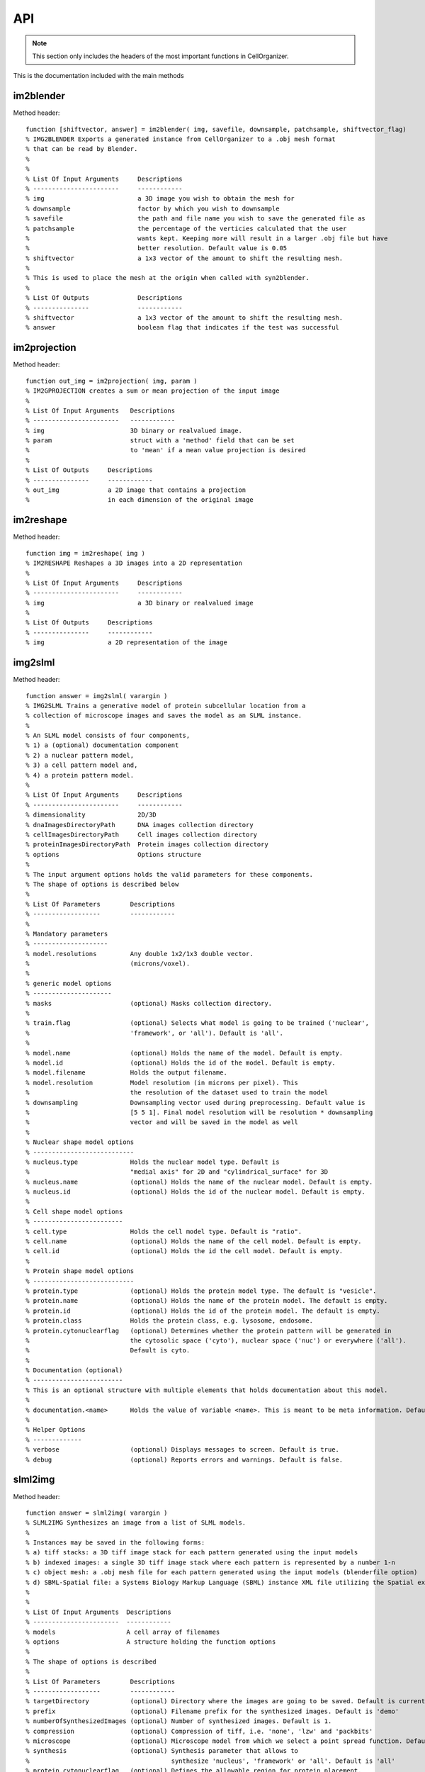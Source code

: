 .. api:

API
===


.. note::

   This section only includes the headers of the most important functions
   in CellOrganizer.

This is the documentation included with the main methods

im2blender
**********

Method header::

    function [shiftvector, answer] = im2blender( img, savefile, downsample, patchsample, shiftvector_flag)
    % IMG2BLENDER Exports a generated instance from CellOrganizer to a .obj mesh format
    % that can be read by Blender.
    %
    %
    % List Of Input Arguments     Descriptions
    % -----------------------     ------------
    % img                         a 3D image you wish to obtain the mesh for
    % downsample                  factor by which you wish to downsample
    % savefile                    the path and file name you wish to save the generated file as
    % patchsample                 the percentage of the verticies calculated that the user
    %                             wants kept. Keeping more will result in a larger .obj file but have
    %                             better resolution. Default value is 0.05
    % shiftvector                 a 1x3 vector of the amount to shift the resulting mesh.
    %
    % This is used to place the mesh at the origin when called with syn2blender.
    %
    % List Of Outputs             Descriptions
    % ---------------             ------------
    % shiftvector                 a 1x3 vector of the amount to shift the resulting mesh.
    % answer                      boolean flag that indicates if the test was successful

im2projection
*************

Method header::

    function out_img = im2projection( img, param )
    % IM2GPROJECTION creates a sum or mean projection of the input image
    %
    % List Of Input Arguments   Descriptions
    % -----------------------   ------------
    % img                       3D binary or realvalued image.
    % param                     struct with a 'method' field that can be set
    %                           to 'mean' if a mean value projection is desired
    %
    % List Of Outputs     Descriptions
    % ---------------     ------------
    % out_img             a 2D image that contains a projection
    %                     in each dimension of the original image

im2reshape
**********

Method header::

    function img = im2reshape( img )
    % IM2RESHAPE Reshapes a 3D images into a 2D representation
    %
    % List Of Input Arguments     Descriptions
    % -----------------------     ------------
    % img                         a 3D binary or realvalued image
    %
    % List Of Outputs     Descriptions
    % ---------------     ------------
    % img                 a 2D representation of the image

img2slml
********

Method header::

    function answer = img2slml( varargin )
    % IMG2SLML Trains a generative model of protein subcellular location from a
    % collection of microscope images and saves the model as an SLML instance.
    %
    % An SLML model consists of four components,
    % 1) a (optional) documentation component
    % 2) a nuclear pattern model,
    % 3) a cell pattern model and,
    % 4) a protein pattern model.
    %
    % List Of Input Arguments     Descriptions
    % -----------------------     ------------
    % dimensionality              2D/3D
    % dnaImagesDirectoryPath      DNA images collection directory
    % cellImagesDirectoryPath     Cell images collection directory
    % proteinImagesDirectoryPath  Protein images collection directory
    % options                     Options structure
    %
    % The input argument options holds the valid parameters for these components.
    % The shape of options is described below
    %
    % List Of Parameters        Descriptions
    % ------------------        ------------
    %
    % Mandatory parameters
    % --------------------
    % model.resolutions         Any double 1x2/1x3 double vector.
    %                           (microns/voxel).
    %
    % generic model options
    % ---------------------
    % masks                     (optional) Masks collection directory.
    %
    % train.flag                (optional) Selects what model is going to be trained ('nuclear',
    %                           'framework', or 'all'). Default is 'all'.
    %
    % model.name                (optional) Holds the name of the model. Default is empty.
    % model.id                  (optional) Holds the id of the model. Default is empty.
    % model.filename            Holds the output filename.
    % model.resolution          Model resolution (in microns per pixel). This
    %                           the resolution of the dataset used to train the model
    % downsampling              Downsampling vector used during preprocessing. Default value is
    %                           [5 5 1]. Final model resolution will be resolution * downsampling
    %                           vector and will be saved in the model as well
    %
    % Nuclear shape model options
    % ---------------------------
    % nucleus.type              Holds the nuclear model type. Default is
    %                           "medial axis" for 2D and "cylindrical_surface" for 3D
    % nucleus.name              (optional) Holds the name of the nuclear model. Default is empty.
    % nucleus.id                (optional) Holds the id of the nuclear model. Default is empty.
    %
    % Cell shape model options
    % ------------------------
    % cell.type                 Holds the cell model type. Default is "ratio".
    % cell.name                 (optional) Holds the name of the cell model. Default is empty.
    % cell.id                   (optional) Holds the id the cell model. Default is empty.
    %
    % Protein shape model options
    % ---------------------------
    % protein.type              (optional) Holds the protein model type. The default is "vesicle".
    % protein.name              (optional) Holds the name of the protein model. The default is empty.
    % protein.id                (optional) Holds the id of the protein model. The default is empty.
    % protein.class             Holds the protein class, e.g. lysosome, endosome.
    % protein.cytonuclearflag   (optional) Determines whether the protein pattern will be generated in
    %                           the cytosolic space ('cyto'), nuclear space ('nuc') or everywhere ('all').
    %                           Default is cyto.
    %
    % Documentation (optional)
    % ------------------------
    % This is an optional structure with multiple elements that holds documentation about this model.
    %
    % documentation.<name>      Holds the value of variable <name>. This is meant to be meta information. Default is empty.
    %
    % Helper Options
    % -------------
    % verbose                   (optional) Displays messages to screen. Default is true.
    % debug                     (optional) Reports errors and warnings. Default is false.

slml2img
********

Method header::

    function answer = slml2img( varargin )
    % SLML2IMG Synthesizes an image from a list of SLML models.
    %
    % Instances may be saved in the following forms:
    % a) tiff stacks: a 3D tiff image stack for each pattern generated using the input models
    % b) indexed images: a single 3D tiff image stack where each pattern is represented by a number 1-n
    % c) object mesh: a .obj mesh file for each pattern generated using the input models (blenderfile option)
    % d) SBML-Spatial file: a Systems Biology Markup Language (SBML) instance XML file utilizing the Spatial extension in level 3 version 1
    %
    %
    % List Of Input Arguments  Descriptions
    % -----------------------  ------------
    % models                   A cell array of filenames
    % options                  A structure holding the function options
    %
    % The shape of options is described
    %
    % List Of Parameters        Descriptions
    % ------------------        ------------
    % targetDirectory           (optional) Directory where the images are going to be saved. Default is current directory.
    % prefix                    (optional) Filename prefix for the synthesized images. Default is 'demo'
    % numberOfSynthesizedImages (optional) Number of synthesized images. Default is 1.
    % compression               (optional) Compression of tiff, i.e. 'none', 'lzw' and 'packbits'
    % microscope                (optional) Microscope model from which we select a point spread function. Default is 'none'
    % synthesis                 (optional) Synthesis parameter that allows to
    %                                      synthesize 'nucleus', 'framework' or 'all'. Default is 'all'
    % protein.cytonuclearflag   (optional) Defines the allowable region for protein placement.
    %                                      The default is the cytonuclearflag included in the model.
    % sampling.method           (optional) Can be 'disc', 'sampled' or 'trimmed'. Default is trimmed
    % savePDF                   (optional) Saves the probability density function for a given pattern during 2D synthesis. Default is false.
    % spherical_cell            (optional) Boolean flag that indicates whether a cell is spherical. Default is false.
    % overlapsubsize            (optional) Defines the downsampling fraction to perform during object overlap avoidance. Default is 0.3.
    % overlapthresh             (optional) Defines the amount of overlap that is allowed between objects. Default is 1.
    % rendAtStd                 (optional) Defines the number of standard deviations to render Gaussian objects at. Default is 2.
    % sampling.method.density   (optional) An integer. Default is empty.
    % protein.cytonuclearflag   (optional) Can 'cyto', 'nucleus' or 'all'. Default is all.
    % resolution.cell           (optional) The resolution of the cell and nucleus that are being passed in
    % resolution.objects        (optional) The resolution of the object model being synthesized
    % instance.cell             (optional) A binary cell image to be filled with objects. Default is empty.
    % instance.nucleus          (optional) A binary nuclear image to be filled with objects. Default is empty.
    % image_size                (optional) The image size. Default is [1024 1024] for both 2D and 3D in x and y
    % synthesis.diffeomorphic.maximum_iterations (optional) Integer defining the maximum number of iterations during diffeo inference. Default is 100.
    %
    % Random walk options
    % -------------------
    % randomwalk                (optional) Boolean flag of whether to perform a shape space walk. Default is False.
    % framefolder               (optional) The folder in which to look for completed frames and save finished frames from the diffeomorphic synthesis.
    %                                      The default is './frames/'.
    % walksteps                 (optional) The integer number of steps to walk during a shape space walk. Default is 1.
    % walk_type                 (optional) Type of random walk to perform. Default is 'willmore'.
    %
    % Helper options
    % --------------
    %
    % debug                     (optional) Keeps temporary results and catches
    %                           errors with full reports. Default is false;
    % display                   (optional) Will make pretty plots. Turning this
    %                           flag on will slow down synthesis. Default is
    %                           false.
    % verbose                   (optional) Print the intermediate steps to screen. Default is false.
    %
    % Outputs
    % -------
    % output.tifimages           (optional) Boolean flag specifying whether to write out tif images. Default is true.
    % output.indexedimage        (optional) Boolean flag specifying whether to write out indexed image. Default is false.
    % output.blenderfile         (optional) Boolean flag specifying whether to write out (.obj) files for use in blender. Default is false;
    % output.blender.downsample  (optional) ownsampling fraction for the creation of object files (1 means no downsampling, 1/5 means 1/5 the size).
    % output.SBML                (optional) boolean flag specifying whether to write out (.xml) files with SBML-Spatial representations of geometries. Default is false;
    %
    % Example
    % -------
    % instances = { 'model01.xml', 'model02.mat', 'model03.mat' };
    % options.targetDirectory = pwd;
    % options.prefix = 'demo'
    % options.numberOfSynthesizedImages = 100;
    % options.compression = 'lzw';
    % options.microscope = 'svi';
    % options.verbose = true;
    %
    % >> slml2img( instances, options );

syn2projection
**************

Method header::

    % SYN2PROJECTION Makes projections from a set of images synthesized by
    % CellOrganizer
    %

    % List Of Input Arguments     Descriptions
    % -----------------------     ------------
    % imgfolder                   a folder of synthesized images by CellOrganizer
    % outputfolder                the path where you wish to save the generated files
    %
    % Parameter structure description
    %
    % List Of Parameters        Descriptions
    % ------------------        ------------
    % method                    (optional) either a sum or mean. default is sum
    % verbose                   (optional) verbose flag that displays progress
    % debug                     (optional) flag that displays debugging messages. default is false
    %
    % List Of Outputs     Descriptions
    % ---------------     ------------
    % answer              true if it saves all projections to disk

syn2surfaceplot
***************

Method header::

    function syn2surfaceplot( directory, colors, viewangles, alphaval )
    % IMG2PLOT Helper method that displays images generated by CellOrganizer
    %
    % List Of Input Arguments   Descriptions
    % -----------------------   ------------
    % directory                 a directory containing images from CellOrganizer
    % colors                    a cell array containing a list of valid colors as defined by Matlab
    %                           http://www.mathworks.com/help/techdoc/ref/colorspec.html
    % viewangles                a vector defining the viewing angle as defined by Matlab
    %                           http://www.mathworks.com/help/techdoc/ref/view.html
    % alphaval                  a value that determines the transparency of an object
    %                           http://www.mathworks.com/help/techdoc/ref/alpha.html
